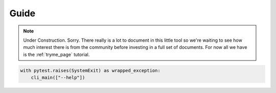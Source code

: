 .. _tcpm_guide:

######################
Guide
######################

.. note::

    Under Construction. Sorry. There really is a lot to document in this little tool so we're waiting to see how much
    interest there is from the community before investing in a full set of documents. For now all we have is the
    :ref:`tryme_page` tutorial.

.. invisible-code-block: python

    from tcpm import cli_main
    import pytest

.. code-block:: python

    with pytest.raises(SystemExit) as wrapped_exception:
        cli_main(["--help"])
